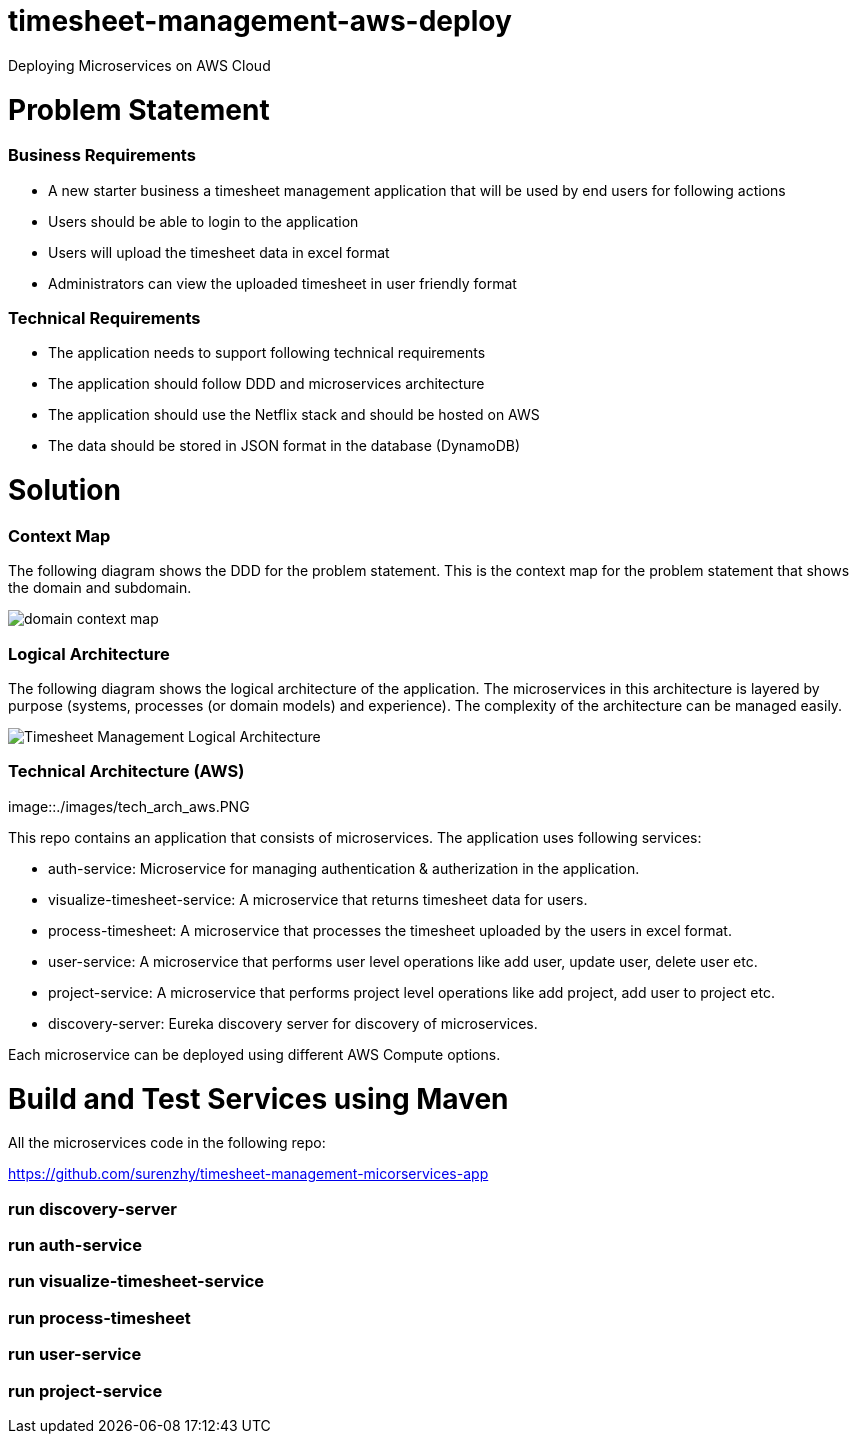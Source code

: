 # timesheet-management-aws-deploy
Deploying Microservices on AWS Cloud

# Problem Statement

=== Business Requirements
* A new starter business a timesheet management application that will be used by end users for following actions 
* Users should be able to login to the application
* Users will upload the timesheet data in excel format
* Administrators can view the uploaded timesheet in user friendly format

=== Technical Requirements
* The application needs to support following technical requirements
* The application should follow DDD and microservices architecture 
* The application should use the Netflix stack and should be hosted on AWS
* The data should be stored in JSON format in the database (DynamoDB)

# Solution

=== Context Map

The following diagram shows the DDD for the problem statement. This is the context map for the problem statement that shows the domain and subdomain.

image::./images/domain_context_map.PNG[]

=== Logical Architecture

The following diagram shows the logical architecture of the application. 
The microservices in this architecture is layered by purpose (systems, processes (or domain models) and experience). The complexity of the architecture can be managed easily.

image::./images/Timesheet_Management_Logical_Architecture.PNG[]

=== Technical Architecture (AWS)

image::./images/tech_arch_aws.PNG

This repo contains an application that consists of microservices. The application uses following services:

* auth-service: Microservice for managing authentication & autherization in the application.
* visualize-timesheet-service: A microservice that returns timesheet data for users.
* process-timesheet: A microservice that processes the timesheet uploaded by the users in excel format.
* user-service: A microservice that performs user level operations like add user, update user, delete user etc.
* project-service: A microservice that performs project level operations like add project, add user to project etc.
* discovery-server: Eureka discovery server for discovery of microservices.

Each microservice can be deployed using different AWS Compute options.

# Build and Test Services using Maven

All the microservices code in the following repo:

https://github.com/surenzhy/timesheet-management-micorservices-app

### run discovery-server
  
  
### run auth-service

  
### run visualize-timesheet-service


### run process-timesheet


### run user-service


### run project-service



